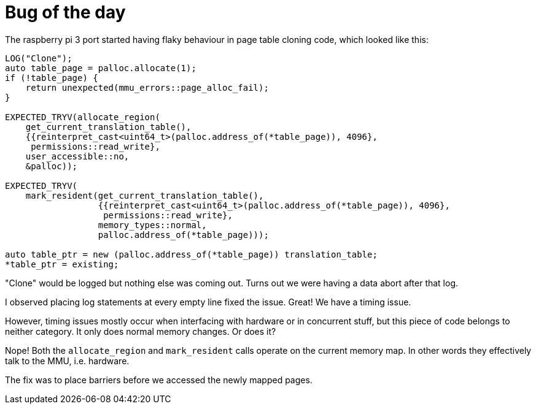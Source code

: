 = Bug of the day

The raspberry pi 3 port started having flaky behaviour in page table cloning
code, which looked like this:

[source, cpp]
----
LOG("Clone");
auto table_page = palloc.allocate(1);
if (!table_page) {
    return unexpected(mmu_errors::page_alloc_fail);
}

EXPECTED_TRYV(allocate_region(
    get_current_translation_table(),
    {{reinterpret_cast<uint64_t>(palloc.address_of(*table_page)), 4096},
     permissions::read_write},
    user_accessible::no,
    &palloc));

EXPECTED_TRYV(
    mark_resident(get_current_translation_table(),
                  {{reinterpret_cast<uint64_t>(palloc.address_of(*table_page)), 4096},
                   permissions::read_write},
                  memory_types::normal,
                  palloc.address_of(*table_page)));

auto table_ptr = new (palloc.address_of(*table_page)) translation_table;
*table_ptr = existing;
----

"Clone" would be logged but nothing else was coming out. Turns out we were having a
data abort after that log.

I observed placing log statements at every empty line fixed the issue. Great! We have
a timing issue.

However, timing issues mostly occur when interfacing with hardware or in concurrent
stuff, but this piece of code belongs to neither category. It only does normal memory
changes. Or does it?

Nope! Both the `allocate_region` and `mark_resident` calls operate on the current memory
map. In other words they effectively talk to the MMU, i.e. hardware.

The fix was to place barriers before we accessed the newly mapped pages.